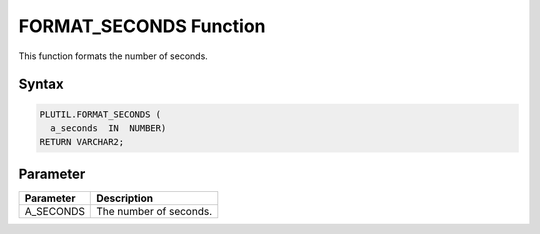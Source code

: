 FORMAT_SECONDS Function
=======================

This function formats the number of seconds.

Syntax
------

.. code-block:: SQL

  PLUTIL.FORMAT_SECONDS (
    a_seconds  IN  NUMBER)
  RETURN VARCHAR2;

Parameter
---------

===================== =====================
Parameter             Description
===================== =====================
A_SECONDS             The number of seconds.
===================== =====================


